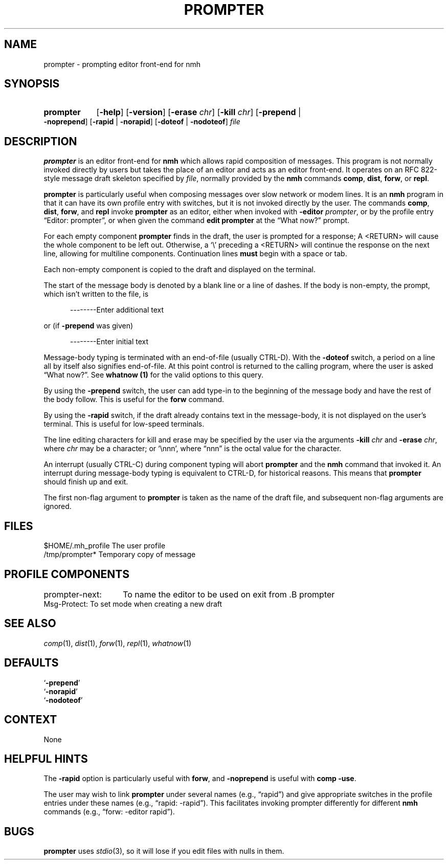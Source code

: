 .TH PROMPTER %manext1% 1999-04-30 "%nmhversion%"
.
.\" %nmhwarning%
.
.SH NAME
prompter \- prompting editor front-end for nmh
.SH SYNOPSIS
.HP 5
.na
.B prompter
.RB [ \-help ]
.RB [ \-version ]
.RB [ \-erase
.IR chr ]
.RB [ \-kill
.IR chr ]
.RB [ \-prepend " | " \-noprepend ]
.RB [ \-rapid " | " \-norapid ]
.RB [ \-doteof " | " \-nodoteof ]
.I file
.ad
.SH DESCRIPTION
.B prompter
is an editor front-end for
.B nmh
which allows rapid composition of messages.
This program is not normally invoked directly by users but takes
the place of an editor and acts as an editor front-end.
It operates on an RFC 822-style message draft skeleton specified by
.IR file ,
normally provided by the
.B nmh
commands
.BR comp ,
.BR dist ,
.BR forw ,
or
.BR repl .
.PP
.B prompter
is particularly useful when composing messages over slow
network or modem lines.  It is an
.B nmh
program in that it can have its own profile entry with switches,
but it is not invoked directly by the user.
The commands
.BR comp ,
.BR dist ,
.BR forw ,
and
.B repl
invoke
.B prompter
as an editor, either when invoked with
.B \-editor
.IR prompter ,
or by the profile entry \*(lqEditor:\ prompter\*(rq,
or when given the command
.B edit
.B prompter
at the \*(lqWhat now?\*(rq prompt.
.PP
For each empty component
.B prompter
finds in the draft, the user is prompted for a response;
A <RETURN> will cause the whole component to be left out.
Otherwise, a `\\' preceding a <RETURN> will continue the
response on the next line, allowing for multiline components.
Continuation lines
.B must
begin with a space or tab.
.PP
Each non-empty component is copied to the draft and displayed on the
terminal.
.PP
The start of the message body is denoted by a blank line or a line
of dashes.  If the body is non-empty, the prompt, which isn't written
to the file, is
.PP
.RS 5
--------Enter additional text
.RE
.PP
or (if
.B \-prepend
was given)
.PP
.RS 5
--------Enter initial text
.RE
.PP
Message-body typing is terminated with an end-of-file (usually
CTRL-D).  With the
.B \-doteof
switch, a period on a line all by itself also signifies end-of-file.
At this point control is returned to the calling program,
where the user is asked \*(lqWhat now?\*(rq.
See
.B whatnow (1)
for the valid options to this query.
.PP
By using the
.B \-prepend
switch, the user can add type-in to the beginning of the message body
and have the rest of the body follow.
This is useful for the
.B forw
command.
.PP
By using the
.B \-rapid
switch, if the draft already contains text in the message-body, it is
not displayed on the user's terminal.  This is useful for low-speed
terminals.
.PP
The line editing characters for kill and erase may be specified by the
user via the arguments
.B \-kill
.I chr
and
.B \-erase
.IR chr ,
where
.I chr
may be a character; or `\\nnn', where \*(lqnnn\*(rq is the octal value for
the character.
.PP
An interrupt (usually CTRL-C) during component typing will abort
.B prompter
and the
.B nmh
command that invoked it.  An interrupt during message-body typing is
equivalent to CTRL-D, for historical reasons.
This means that
.B prompter
should finish up and exit.
.PP
The first non-flag argument to
.B prompter
is taken as the name of the draft file, and subsequent non-flag
arguments are ignored.
.\" (\fIrepl\fR invokes editors with two file arguments:
.\" the draft file name and the replied\-to message file name.)
.SH FILES
.fc ^ ~
.nf
.ta \w'%nmhetcdir%/ExtraBigFileName  'u
^$HOME/.mh_profile~^The user profile
^/tmp/prompter*~^Temporary copy of message
.fi
.SH "PROFILE COMPONENTS"
.fc ^ ~
.nf
.ta 2.4i
.ta \w'ExtraBigProfileName  'u
prompter\-next:	To name the editor to be used on exit from .B prompter
^Msg\-Protect:~^To set mode when creating a new draft
.fi
.SH "SEE ALSO"
.IR comp (1),
.IR dist (1),
.IR forw (1),
.IR repl (1),
.IR whatnow (1)
.SH DEFAULTS
.nf
.RB ` \-prepend '
.RB ` \-norapid '
.RB ` \-nodoteof '
.fi
.SH CONTEXT
None
.SH "HELPFUL HINTS"
The
.B \-rapid
option is particularly useful with
.BR forw ,
and
.B \-noprepend
is useful with
.B comp
.BR \-use .
.PP
The user may wish to link
.B prompter
under several names (e.g., \*(lqrapid\*(rq) and give appropriate
switches in the profile entries under these names
(e.g., \*(lqrapid: -rapid\*(rq).  This facilitates
invoking prompter differently for different
.B nmh
commands (e.g.,
\*(lqforw: -editor rapid\*(rq).
.SH BUGS
.B prompter
uses
.IR stdio (3),
so it will lose if you edit files with nulls in them.
